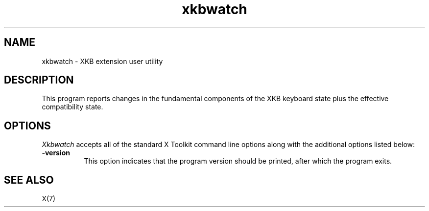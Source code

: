 .\" Copyright (c) 2008, Oracle and/or its affiliates. All rights reserved.
.\"
.\" Permission is hereby granted, free of charge, to any person obtaining a
.\" copy of this software and associated documentation files (the "Software"),
.\" to deal in the Software without restriction, including without limitation
.\" the rights to use, copy, modify, merge, publish, distribute, sublicense,
.\" and/or sell copies of the Software, and to permit persons to whom the
.\" Software is furnished to do so, subject to the following conditions:
.\"
.\" The above copyright notice and this permission notice (including the next
.\" paragraph) shall be included in all copies or substantial portions of the
.\" Software.
.\"
.\" THE SOFTWARE IS PROVIDED "AS IS", WITHOUT WARRANTY OF ANY KIND, EXPRESS OR
.\" IMPLIED, INCLUDING BUT NOT LIMITED TO THE WARRANTIES OF MERCHANTABILITY,
.\" FITNESS FOR A PARTICULAR PURPOSE AND NONINFRINGEMENT.  IN NO EVENT SHALL
.\" THE AUTHORS OR COPYRIGHT HOLDERS BE LIABLE FOR ANY CLAIM, DAMAGES OR OTHER
.\" LIABILITY, WHETHER IN AN ACTION OF CONTRACT, TORT OR OTHERWISE, ARISING
.\" FROM, OUT OF OR IN CONNECTION WITH THE SOFTWARE OR THE USE OR OTHER
.\" DEALINGS IN THE SOFTWARE.
.TH xkbwatch 1 "xkbutils 1.0.4" "X Version 11"
.SH NAME
xkbwatch - XKB extension user utility
.SH DESCRIPTION
This program reports changes in the fundamental components of the XKB keyboard
state plus the effective compatibility state.
.SH OPTIONS
.I Xkbwatch
accepts all of the standard X Toolkit command line options along with the
additional options listed below:
.TP 8
.B \-version
This option indicates that the program version should be printed, after
which the program exits.
.SH "SEE ALSO"
X(7)
